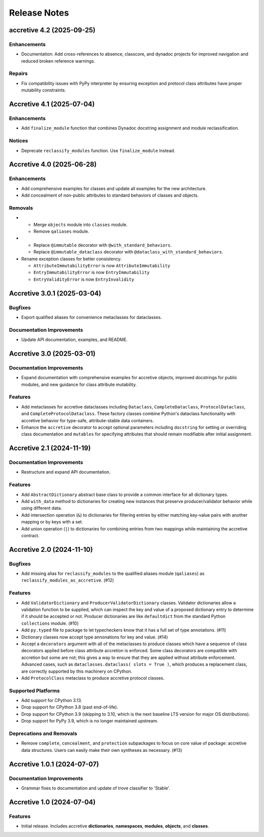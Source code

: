 .. vim: set fileencoding=utf-8:
.. -*- coding: utf-8 -*-
.. +--------------------------------------------------------------------------+
   |                                                                          |
   | Licensed under the Apache License, Version 2.0 (the "License");          |
   | you may not use this file except in compliance with the License.         |
   | You may obtain a copy of the License at                                  |
   |                                                                          |
   |     http://www.apache.org/licenses/LICENSE-2.0                           |
   |                                                                          |
   | Unless required by applicable law or agreed to in writing, software      |
   | distributed under the License is distributed on an "AS IS" BASIS,        |
   | WITHOUT WARRANTIES OR CONDITIONS OF ANY KIND, either express or implied. |
   | See the License for the specific language governing permissions and      |
   | limitations under the License.                                           |
   |                                                                          |
   +--------------------------------------------------------------------------+


*******************************************************************************
Release Notes
*******************************************************************************

.. towncrier release notes start

accretive 4.2 (2025-09-25)
==========================

Enhancements
------------

- Documentation: Add cross-references to absence, classcore, and dynadoc projects for improved navigation and reduced broken reference warnings.


Repairs
-------

- Fix compatibility issues with PyPy interpreter by ensuring exception and protocol class attributes have proper mutability constraints.


Accretive 4.1 (2025-07-04)
==========================

Enhancements
------------

- Add ``finalize_module`` function that combines Dynadoc docstring assignment and module reclassification.


Notices
-------

- Deprecate ``reclassify_modules`` function. Use ``finalize_module`` instead.


Accretive 4.0 (2025-06-28)
==========================

Enhancements
------------

- Add comprehensive examples for classes and update all examples for the new
  architecture.
- Add concealment of non-public attributes to standard behaviors of classes and
  objects.


Removals
--------

- * Merge ``objects`` module into ``classes`` module.
  * Remove ``qaliases`` module.
- * Replace ``@immutable`` decorator with ``@with_standard_behaviors``.
  * Replace ``@immutable_dataclass`` decorator with
    ``@dataclass_with_standard_behaviors``.
- Rename exception classes for better consistency.

  * ``AttributeImmutabilityError`` is now ``AttributeImmutability``
  * ``EntryImmutabilityError`` is now ``EntryImmutability``
  * ``EntryValidityError`` is now ``EntryInvalidity``


Accretive 3.0.1 (2025-03-04)
============================

Bugfixes
--------

- Export qualified aliases for convenience metaclasses for dataclasses.


Documentation Improvements
--------------------------

- Update API documentation, examples, and README.


Accretive 3.0 (2025-03-01)
==========================

Documentation Improvements
--------------------------

- Expand documentation with comprehensive examples for accretive objects,
  improved docstrings for public modules, and new guidance for class attribute
  mutability.


Features
--------

- Add metaclasses for accretive dataclasses including ``Dataclass``,
  ``CompleteDataclass``, ``ProtocolDataclass``, and
  ``CompleteProtocolDataclass``. These factory classes combine Python's dataclass
  functionality with accretive behavior for type-safe, attribute-stable data
  containers.
- Enhance the ``accretive`` decorator to accept optional parameters including
  ``docstring`` for setting or overriding class documentation and ``mutables``
  for specifying attributes that should remain modifiable after initial
  assignment.


Accretive 2.1 (2024-11-19)
==========================

Documentation Improvements
--------------------------

- Restructure and expand API documentation.


Features
--------

- Add ``AbstractDictionary`` abstract base class to provide a common interface
  for all dictionary types.
- Add ``with_data`` method to dictionaries for creating new instances that
  preserve producer/validator behavior while using different data.
- Add intersection operation (``&``) to dictionaries for filtering entries by
  either matching key-value pairs with another mapping or by keys with a set.
- Add union operation (``|``) to dictionaries for combining entries from two
  mappings while maintaining the accretive contract.


Accretive 2.0 (2024-11-10)
==========================

Bugfixes
--------

- Add missing alias for ``reclassify_modules`` to the qualified aliases module
  (``qaliases``) as ``reclassify_modules_as_accretive``. (#12)


Features
--------

- Add ``ValidatorDictionary`` and ``ProducerValidatorDictionary`` classes.
  Validator dictionaries allow a validation function to be supplied, which can
  inspect the key and value of a proposed dictionary entry to determine if it
  should be accepted or not. Producer dictionaries are like ``defaultdict`` from
  the standard Python ``collections`` module. (#10)
- Add ``py.typed`` file to package to let typecheckers know that it has a full
  set of type annotations. (#11)
- Dictionary classes now accept type annonations for key and value. (#14)
- Accept a ``decorators`` argument with all of the metaclasses to produce classes
  which have a sequence of class decorators applied before class attribute
  accretion is enforced. Some class decorators are compatible with accretion but
  some are not; this gives a way to ensure that they are applied without
  attribute enforcement. Advanced cases, such as ``dataclasses.dataclass( slots
  = True )``, which produces a replacement class, are correctly supported by this
  machinery on CPython.
- Add ``ProtocolClass`` metaclass to produce accretive protocol classes.


Supported Platforms
-------------------

- Add support for CPython 3.13.
- Drop support for CPython 3.8 (past end-of-life).
- Drop support for CPython 3.9 (skipping to 3.10, which is the next baseline LTS
  version for major OS distributions).
- Drop support for PyPy 3.9, which is no longer maintained upstream.


Deprecations and Removals
-------------------------

- Remove ``complete``, ``concealment``, and ``protection`` subpackages to focus
  on core value of package: accretive data structures. Users can easily make
  their own syntheses as necessary. (#13)


Accretive 1.0.1 (2024-07-07)
============================

Documentation Improvements
--------------------------

- Grammar fixes to documentation and update of trove classifier to 'Stable'.


Accretive 1.0 (2024-07-04)
==========================

Features
--------

- Initial release. Includes accretive **dictionaries**, **namespaces**,
  **modules**, **objects**, and **classes**.

